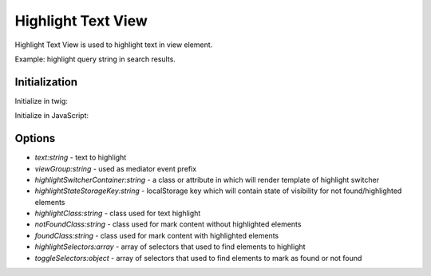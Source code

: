 .. _bundle-docs-platform-ui-bundle-highlight-text-view:

Highlight Text View
===================

Highlight Text View is used to highlight text in view element.

Example: highlight query string in search results.

Initialization
--------------

Initialize in twig:

.. code-block:: twig
   :linenos:

    //example from System Configuration page content
    <div data-page-component-view="{{ {
        view: 'oroui/js/app/views/highlight-text-view',
        highlightSwitcherContainer: 'div.system-configuration-content-header',
        highlightStateStorageKey: 'show-all-configuration-items-on-search',
        highlightSelectors: [
            'div.system-configuration-content-title',
            'h5.user-fieldset span',
            'div.control-label label',
            'i.tooltip-icon'
        ],
        toggleSelectors: {
            'div.control-group': 'div.control-group-wrapper',
            'fieldset.form-horizontal': 'div.system-configuration-content-inner'
        },
        viewGroup: 'configuration'
    }|json_encode }}">
        {{ _self.renderTabContent(data.form, data.content) }}
    </div>


Initialize in JavaScript:

.. code-block:: javascript
   :linenos:

    //example from "oroui/js/app/views/jstree/base-tree-view"
    this.subview('highlight', new HighlightTextView({
        el: this.el,
        viewGroup: 'configuration',
        highlightSelectors: ['.jstree-search']
    }));


Options
-------

- `text:string` - text to highlight
- `viewGroup:string` - used as mediator event prefix
- `highlightSwitcherContainer:string` - a class or attribute in which will render template of highlight switcher
- `highlightStateStorageKey:string` - localStorage key which will contain state of visibility for not found/highlighted elements
- `highlightClass:string` - class used for text highlight
- `notFoundClass:string` - class used for mark content without highlighted elements 
- `foundClass:string` - class used for mark content with highlighted elements 
- `highlightSelectors:array` - array of selectors that used to find elements to highlight
- `toggleSelectors:object` - array of selectors that used to find elements to mark as found or not found
